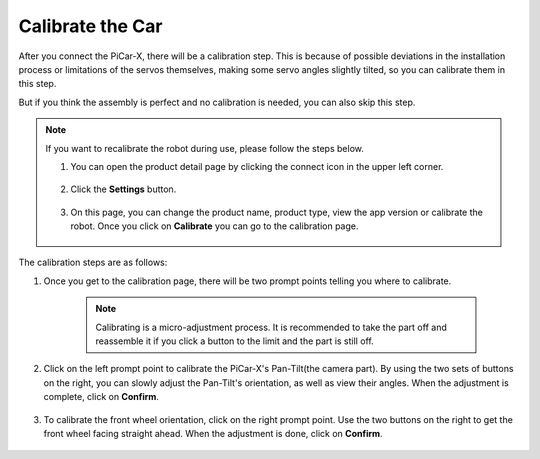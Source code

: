 Calibrate the Car
============================

After you connect the PiCar-X, there will be a calibration step. This is because of possible deviations in the installation process or limitations of the servos themselves, making some servo angles slightly tilted, so you can calibrate them in this step.

But if you think the assembly is perfect and no calibration is needed, you can also skip this step.


.. note::
    If you want to recalibrate the robot during use, please follow the steps below.
    
    #. You can open the product detail page by clicking the connect icon in the upper left corner.

        .. image:: img/calibrate0.png

    #. Click the **Settings** button.

        .. image:: img/calibrate1.png

    #. On this page, you can change the product name, product type, view the app version or calibrate the robot. Once you click on **Calibrate** you can go to the calibration page.

        .. image:: img/calibrate2.png

The calibration steps are as follows:

#. Once you get to the calibration page, there will be two prompt points telling you where to calibrate.

    .. note::
        Calibrating is a micro-adjustment process. It is recommended to take the part off and reassemble it if you click a button to the limit and the part is still off.

    .. image:: img/calibrate3.png

#. Click on the left prompt point to calibrate the PiCar-X's Pan-Tilt(the camera part). By using the two sets of buttons on the right, you can slowly adjust the Pan-Tilt's orientation, as well as view their angles. When the adjustment is complete, click on **Confirm**.

    .. image:: img/calibrate4.png

#. To calibrate the front wheel orientation, click on the right prompt point. Use the two buttons on the right to get the front wheel facing straight ahead. When the adjustment is done, click on **Confirm**.

    .. image:: img/calibrate5.png    
